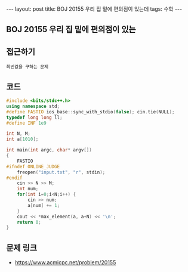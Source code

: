 #+HTML: ---
#+HTML: layout: post
#+HTML: title: BOJ 20155 우리 집 밑에 편의점이 있는데
#+HTML: tags: 수학
#+HTML: ---
#+OPTIONS: ^:nil

** BOJ 20155 우리 집 밑에 편의점이 있는
** 접근하기
#+BEGIN_EXAMPLE
최빈값을 구하는 문제
#+END_EXAMPLE

** 코드
#+BEGIN_SRC cpp
#include <bits/stdc++.h>
using namespace std;
#define FASTIO ios_base::sync_with_stdio(false); cin.tie(NULL);
typedef long long ll;
#define INF 1e9

int N, M;
int a[1010];

int main(int argc, char* argv[])
{
    FASTIO
#ifndef ONLINE_JUDGE
    freopen("input.txt", "r", stdin);
#endif
    cin >> N >> M;
    int num;         
    for(int i=0;i<N;i++) {
        cin >> num;
        a[num] += 1;
    }
    cout << *max_element(a, a+N) << '\n';
    return 0;
}
#+END_SRC

** 문제 링크
- https://www.acmicpc.net/problem/20155
